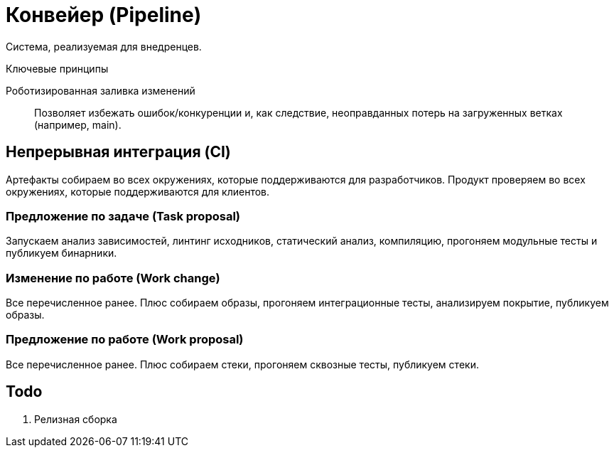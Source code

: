 = Конвейер (Pipeline)

Система, реализуемая для внедренцев.

.Ключевые принципы
****
Роботизированная заливка изменений::
Позволяет избежать ошибок/конкуренции и, как следствие, неоправданных потерь на загруженных ветках (например, main).
****

== Непрерывная интеграция (CI)

Артефакты собираем во всех окружениях, которые поддерживаются для разработчиков. Продукт проверяем во всех окружениях, которые поддерживаются для клиентов.

=== Предложение по задаче (Task proposal)

Запускаем анализ зависимостей, линтинг исходников, статический анализ, компиляцию, прогоняем модульные тесты и публикуем бинарники.

=== Изменение по работе (Work change)

Все перечисленное ранее. Плюс собираем образы, прогоняем интеграционные тесты, анализируем покрытие, публикуем образы.

=== Предложение по работе (Work proposal)

Все перечисленное ранее. Плюс собираем стеки, прогоняем сквозные тесты, публикуем стеки.

== Todo

. Релизная сборка
